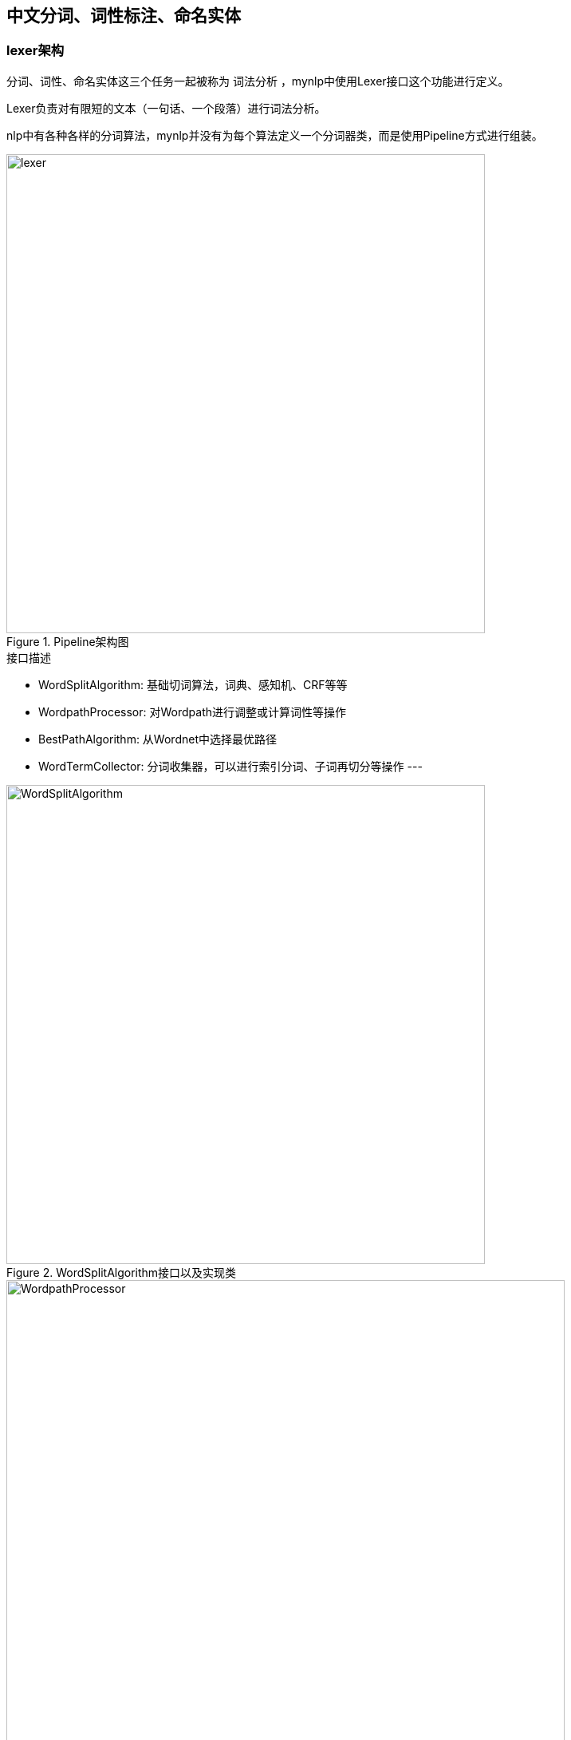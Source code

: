 :imagesdir: images

== 中文分词、词性标注、命名实体

=== lexer架构

分词、词性、命名实体这三个任务一起被称为 `词法分析` ，mynlp中使用Lexer接口这个功能进行定义。

Lexer负责对有限短的文本（一句话、一个段落）进行词法分析。

nlp中有各种各样的分词算法，mynlp并没有为每个算法定义一个分词器类，而是使用Pipeline方式进行组装。

.Pipeline架构图
image::lexer.png[width=600]

.接口描述
- WordSplitAlgorithm: 基础切词算法，词典、感知机、CRF等等
- WordpathProcessor: 对Wordpath进行调整或计算词性等操作
- BestPathAlgorithm: 从Wordnet中选择最优路径
- WordTermCollector: 分词收集器，可以进行索引分词、子词再切分等操作 ---

.WordSplitAlgorithm接口以及实现类
image::WordSplitAlgorithm.png[width=600]

.WordpathProcessor接口以及实现类
image::WordpathProcessor.png[width=700]

=== PipelineBuilder

=== CharNormalize

=== WordSplitAlgorithm

==== CORE

==== 感知机

==== ATOM

=== WordpathProcessor

==== 人名识别

==== NER

==== 分词纠错

==== 自定义词典

=== WordTermCollector

=== 扩展插件

=== 自定义分词粒度插件示例